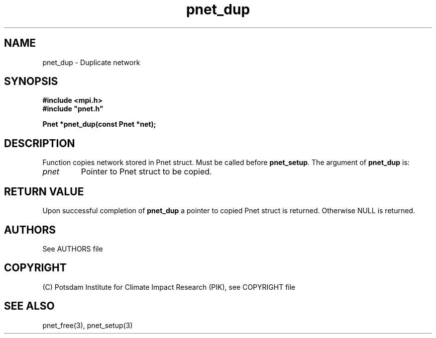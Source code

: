 .TH pnet_dup 3  "October 21, 2008" "version 1.0.003" "Pnet programmers manual"
.SH NAME
pnet_dup \- Duplicate network
.SH SYNOPSIS
.nf
\fB#include <mpi.h>
#include "pnet.h"

Pnet *pnet_dup(const Pnet *\fpnet\fB);\fP
.fi
.SH DESCRIPTION
Function copies network stored in Pnet struct. Must be called before \fBpnet_setup\fP. 
The argument of \fBpnet_dup\fP is:
.TP
.I pnet
Pointer to Pnet struct  to be copied.
.SH RETURN VALUE
Upon successful completion of \fBpnet_dup\fP a pointer to copied Pnet struct is returned.
Otherwise NULL is returned.

.SH AUTHORS

See AUTHORS file

.SH COPYRIGHT

(C) Potsdam Institute for Climate Impact Research (PIK), see COPYRIGHT file

.SH SEE ALSO
pnet_free(3), pnet_setup(3)

